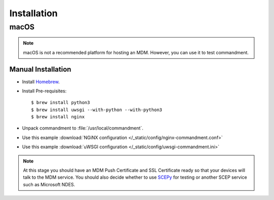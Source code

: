 Installation
============

macOS
-----

.. note:: macOS is not a recommended platform for hosting an MDM. However, you can use it to test commandment.

Manual Installation
^^^^^^^^^^^^^^^^^^^

- Install `Homebrew <https://brew.sh/>`_.
- Install Pre-requisites::

    $ brew install python3
    $ brew install uwsgi --with-python --with-python3
    $ brew install nginx

- Unpack commandment to :file:`/usr/local/commandment`.
- Use this example :download:`NGiNX configuration </_static/config/nginx-commandment.conf>`
- Use this example :download:`uWSGI configuration </_static/config/uwsgi-commandment.ini>`

.. note:: At this stage you should have an MDM Push Certificate and SSL Certificate ready so that your devices will talk
    to the MDM service. You should also decide whether to use `SCEPy <https://github.com/mosen/SCEPy>`_ for testing or
    another SCEP service such as Microsoft NDES.
